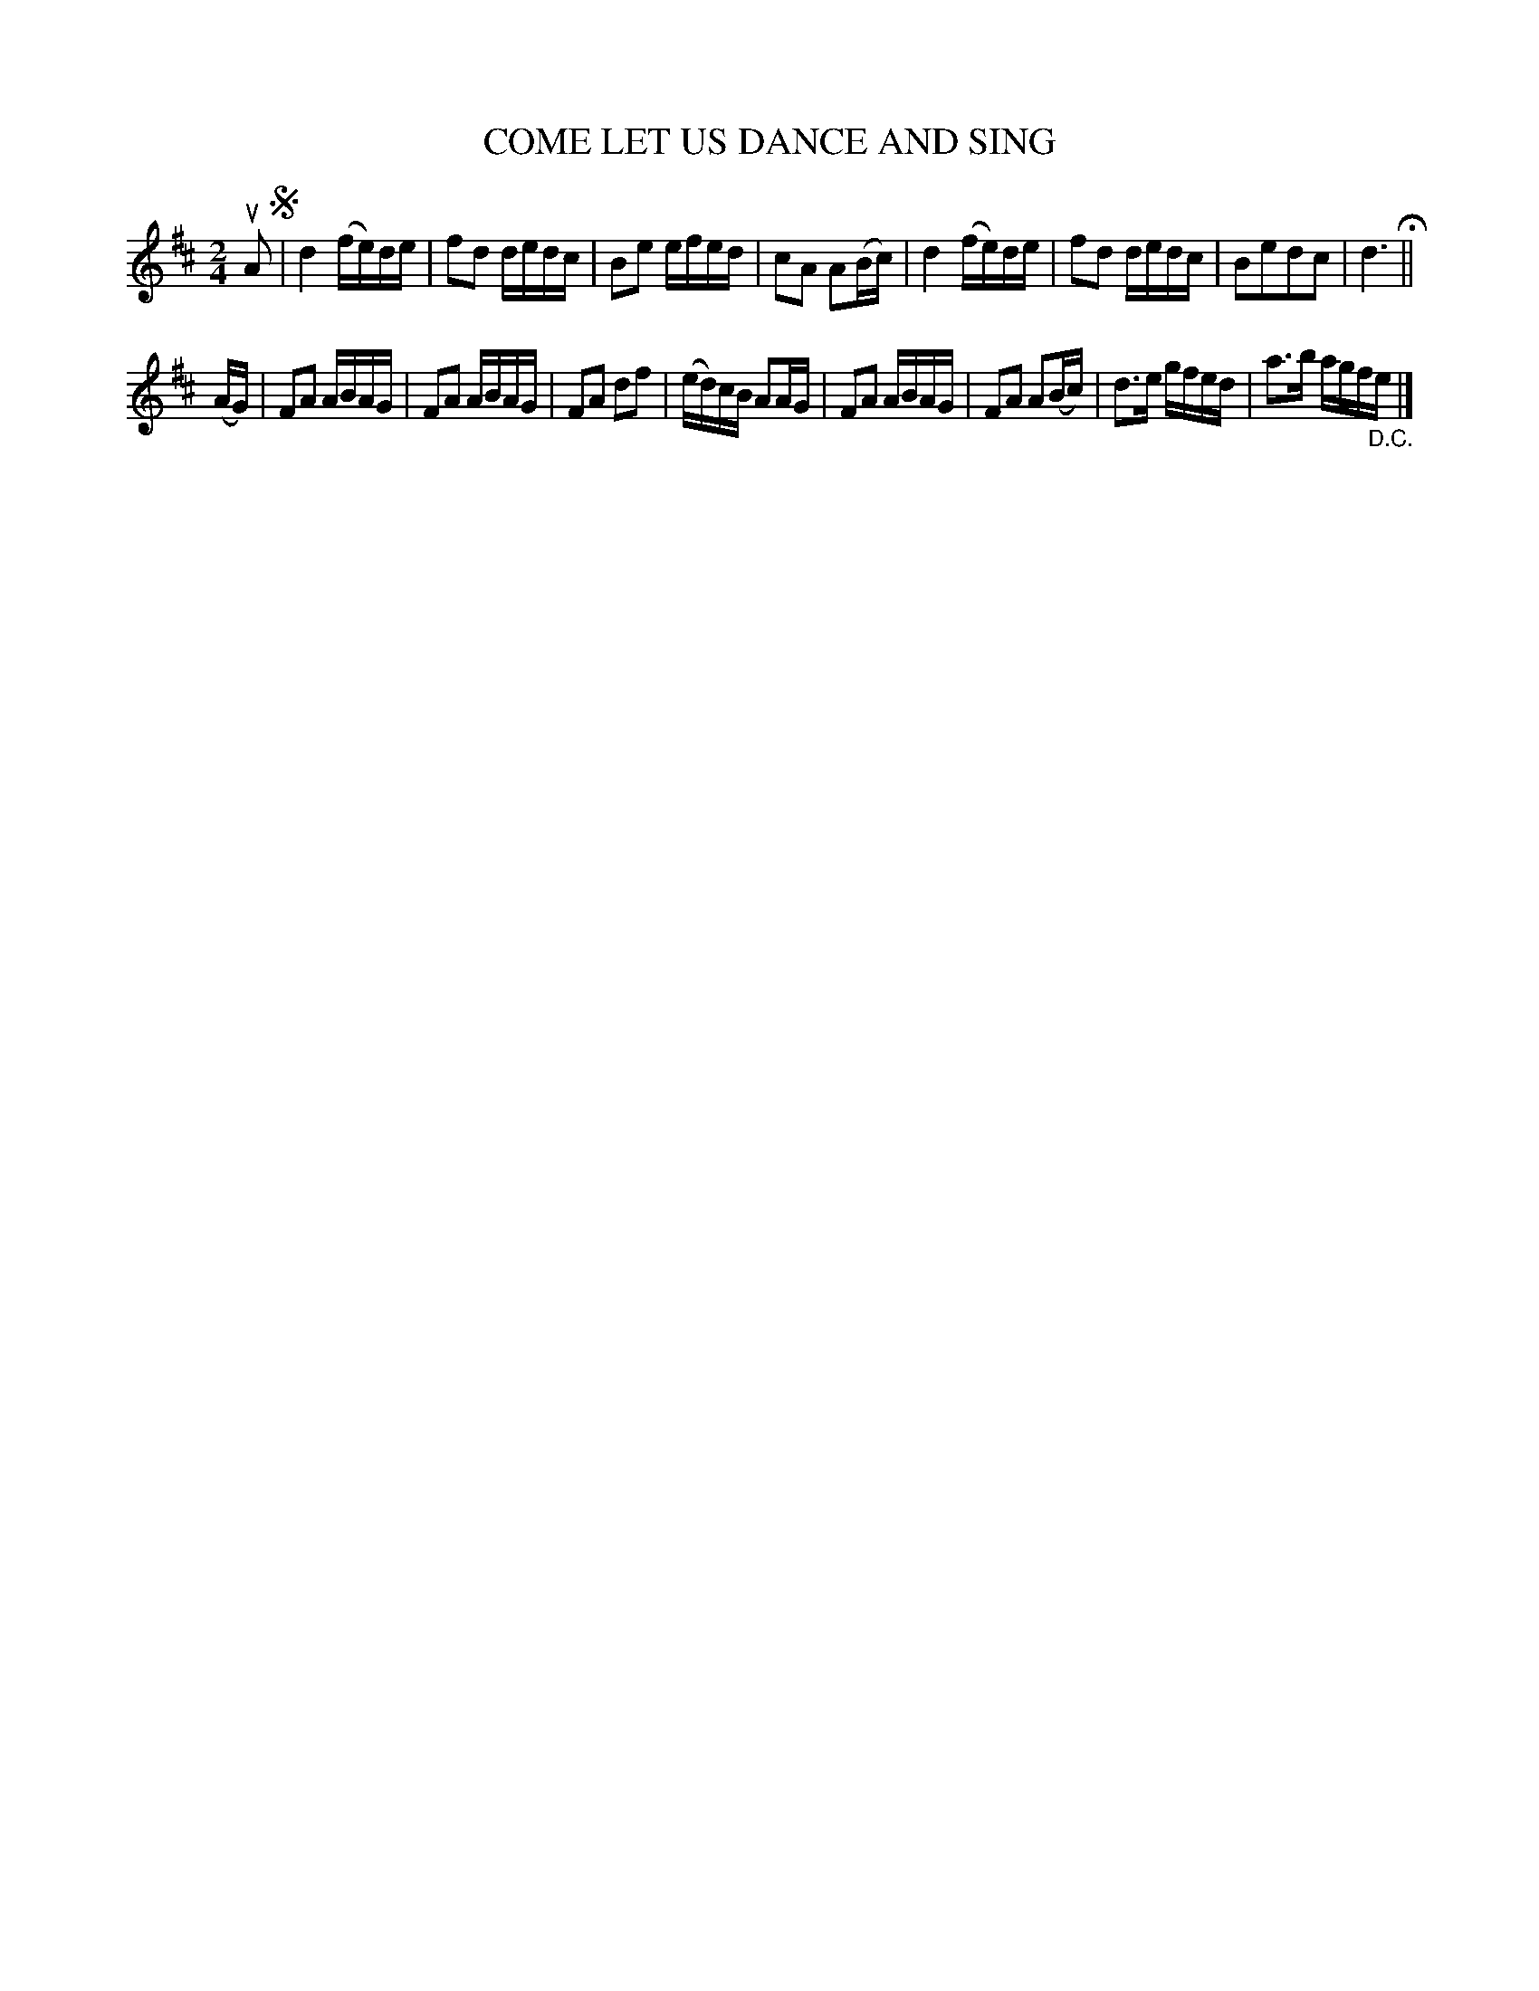 X: 129021
T: COME LET US DANCE AND SING
%R: reel
B: James Kerr "Merry Melodies" v.1 p.29 s.0 #21
Z: 2016 John Chambers <jc:trillian.mit.edu>
M: 2/4
L: 1/16
K: D
uA2 !segno!|\
d4 (fe)de | f2d2 dedc |\
B2e2 efed | c2A2 A2(Bc) |\
d4 (fe)de | f2d2 dedc |\
B2e2d2c2 | d6 H||
(AG) |\
F2A2 ABAG | F2A2 ABAG |\
F2A2 d2f2 | (ed)cB A2AG |\
F2A2 ABAG | F2A2 A2(Bc) |\
d3e gfed | a3b agf"_D.C."e |]
